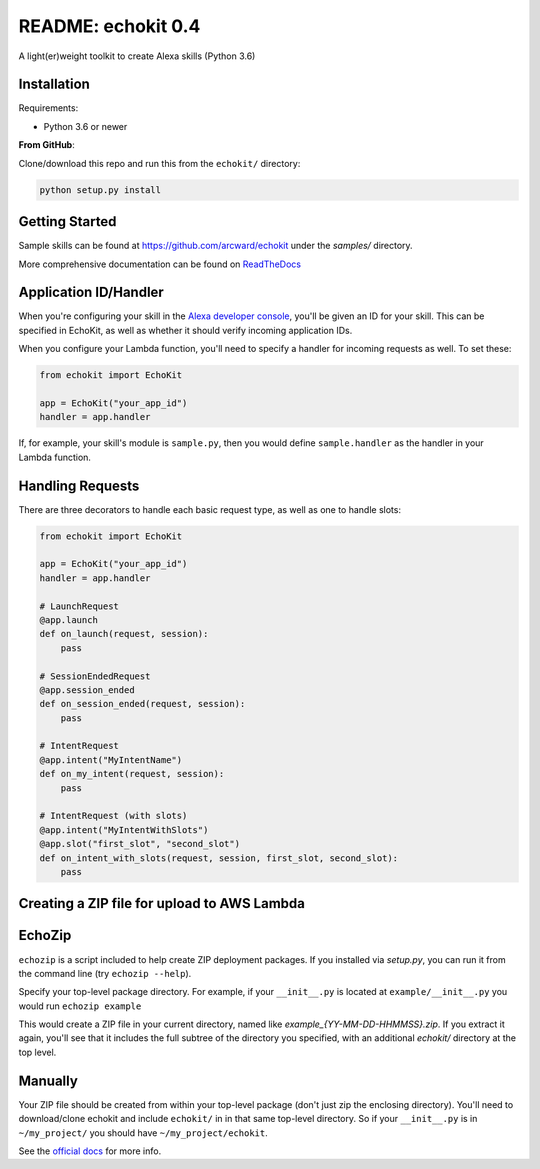 README: echokit 0.4
===================

A light(er)weight toolkit to create Alexa skills (Python 3.6)

Installation
------------

Requirements:

* Python 3.6 or newer


**From GitHub**:

Clone/download this repo and run this from the ``echokit/`` directory:

.. code-block:: bash

    python setup.py install

Getting Started
---------------

Sample skills can be found at https://github.com/arcward/echokit under
the *samples/* directory.

More comprehensive documentation can be found on ReadTheDocs_

Application ID/Handler
----------------------

When you're configuring your skill in the `Alexa developer console`_, you'll
be given an ID for your skill. This can be specified in EchoKit, as well
as whether it should verify incoming application IDs.

When you configure your Lambda function, you'll need to specify a handler
for incoming requests as well. To set these:

.. code-block:: python

    from echokit import EchoKit

    app = EchoKit("your_app_id")
    handler = app.handler

If, for example, your skill's module is ``sample.py``, then you would
define ``sample.handler`` as the handler in your Lambda function.

Handling Requests
-----------------

There are three decorators to handle each basic request type, as well as
one to handle slots:

.. code-block:: python

    from echokit import EchoKit

    app = EchoKit("your_app_id")
    handler = app.handler

    # LaunchRequest
    @app.launch
    def on_launch(request, session):
        pass

    # SessionEndedRequest
    @app.session_ended
    def on_session_ended(request, session):
        pass

    # IntentRequest
    @app.intent("MyIntentName")
    def on_my_intent(request, session):
        pass

    # IntentRequest (with slots)
    @app.intent("MyIntentWithSlots")
    @app.slot("first_slot", "second_slot")
    def on_intent_with_slots(request, session, first_slot, second_slot):
        pass


Creating a ZIP file for upload to AWS Lambda
--------------------------------------------

EchoZip
--------
``echozip`` is a script included to help create ZIP deployment
packages. If you installed via *setup.py*, you can run it from the command
line (try ``echozip --help``).

Specify your top-level package directory. For example, if
your ``__init__.py`` is located at ``example/__init__.py`` you would
run ``echozip example``

This would create a ZIP file in your current directory, named like
*example_{YY-MM-DD-HHMMSS}.zip*. If you extract it again, you'll see that it
includes the full subtree of the directory you specified, with an
additional *echokit/* directory at the top level.

Manually
--------
Your ZIP file should be created from within your top-level package (don't
just zip the enclosing directory). You'll need to download/clone echokit
and include ``echokit/`` in in that same top-level directory. So if your
``__init__.py`` is in ``~/my_project/`` you should have ``~/my_project/echokit``.

See the `official docs`_ for more info.

.. _ReadTheDocs: http://echokit.readthedocs.io/en/latest/
.. _flask-ask: https://github.com/johnwheeler/flask-ask
.. _flask: https://github.com/pallets/flask
.. _zappa: https://github.com/Miserlou/Zappa
.. _handler: http://docs.aws.amazon.com/lambda/latest/dg/python-programming-model.html
.. _`Alexa developer console`: https://developer.amazon.com/alexa
.. _`three basic request types`: https://developer.amazon.com/public/solutions/alexa/alexa-skills-kit/docs/custom-standard-request-types-reference
.. _`official docs`: http://docs.aws.amazon.com/lambda/latest/dg/lambda-python-how-to-create-deployment-package.html

